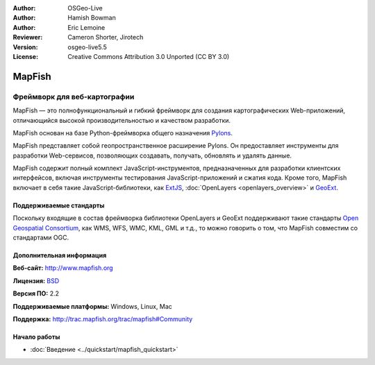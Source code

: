 :Author: OSGeo-Live
:Author: Hamish Bowman
:Author: Eric Lemoine
:Reviewer: Cameron Shorter, Jirotech
:Version: osgeo-live5.5
:License: Creative Commons Attribution 3.0 Unported (CC BY 3.0)

.. image:: /images/project_logos/logo-mapfish.png
  :alt: project logo
  :align: right
  :target: http://www.mapfish.org

.. image:: /images/logos/OSGeo_project.png
  :scale: 100 %
  :alt: OSGeo Project
  :align: right
  :target: http://www.osgeo.org


MapFish
================================================================================

Фреймворк для веб-картографии
~~~~~~~~~~~~~~~~~~~~~~~~~~~~~~~~~~~~~~~~~~~~~~~~~~~~~~~~~~~~~~~~~~~~~~~~~~~~~~~~

MapFish — это полнофункциональный и гибкий фреймворк для создания картографических
Web-приложений, отличающийся высокой производительностью и качеством разработки.

MapFish основан на базе Python-фреймворка общего назначения `Pylons <http://pylonshq.com>`_.

MapFish представляет собой геопространственное расширение Pylons.
Он предоставляет инструменты для разработки Web-сервисов, позволяющих создавать,
получать, обновлять и удалять данные.

MapFish содержит полный комплект JavaScript-инструментов, предназначенных
для разработки клиентских интерфейсов, включая инструменты тестирования JavaScript-приложений
и сжатия кода. Кроме того, MapFish включает в себя такие JavaScript-библиотеки,
как `ExtJS <http://extjs.com>`_, :doc:`OpenLayers <openlayers_overview>` и
`GeoExt <http://www.geoext.org>`_.

.. image:: /images/projects/mapfish/mapfish-screenshot.jpg
  :scale: 50 %
  :alt: screenshot
  :align: right

Поддерживаемые стандарты
--------------------------------------------------------------------------------

Поскольку входящие в состав фреймворка библиотеки OpenLayers и GeoExt поддерживают
такие стандарты `Open Geospatial Consortium
<http://www.opengeospatial.org/>`_, как WMS, WFS, WMC, KML, GML и т.д., то можно говорить о том, что
MapFish совместим со стандартами OGC.

Дополнительная информация
--------------------------------------------------------------------------------

**Веб-сайт:** http://www.mapfish.org

**Лицензия:** `BSD <http://ru.wikipedia.org/wiki/BSD_License>`_

**Версия ПО:** 2.2

**Поддерживаемые платформы:** Windows, Linux, Mac

**Поддержка:** http://trac.mapfish.org/trac/mapfish#Community


Начало работы
--------------------------------------------------------------------------------

* :doc:`Введение <../quickstart/mapfish_quickstart>`


